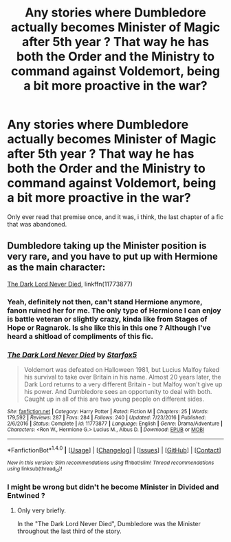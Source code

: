 #+TITLE: Any stories where Dumbledore actually becomes Minister of Magic after 5th year ? That way he has both the Order and the Ministry to command against Voldemort, being a bit more proactive in the war?

* Any stories where Dumbledore actually becomes Minister of Magic after 5th year ? That way he has both the Order and the Ministry to command against Voldemort, being a bit more proactive in the war?
:PROPERTIES:
:Author: nauze18
:Score: 55
:DateUnix: 1521619804.0
:DateShort: 2018-Mar-21
:FlairText: Request
:END:
Only ever read that premise once, and it was, i think, the last chapter of a fic that was abandoned.


** Dumbledore taking up the Minister position is very rare, and you have to put up with Hermione as the main character:

[[https://www.fanfiction.net/s/11773877/1/The-Dark-Lord-Never-Died][The Dark Lord Never Died]], linkffn(11773877)
:PROPERTIES:
:Author: InquisitorCOC
:Score: 5
:DateUnix: 1521656273.0
:DateShort: 2018-Mar-21
:END:

*** Yeah, definitely not then, can't stand Hermione anymore, fanon ruined her for me. The only type of Hermione I can enjoy is battle veteran or slightly crazy, kinda like from Stages of Hope or Ragnarok. Is she like this in this one ? Although I've heard a shitload of compliments of this fic.
:PROPERTIES:
:Author: nauze18
:Score: 9
:DateUnix: 1521659548.0
:DateShort: 2018-Mar-21
:END:


*** [[http://www.fanfiction.net/s/11773877/1/][*/The Dark Lord Never Died/*]] by [[https://www.fanfiction.net/u/2548648/Starfox5][/Starfox5/]]

#+begin_quote
  Voldemort was defeated on Halloween 1981, but Lucius Malfoy faked his survival to take over Britain in his name. Almost 20 years later, the Dark Lord returns to a very different Britain - but Malfoy won't give up his power. And Dumbledore sees an opportunity to deal with both. Caught up in all of this are two young people on different sides.
#+end_quote

^{/Site/: [[http://www.fanfiction.net/][fanfiction.net]] *|* /Category/: Harry Potter *|* /Rated/: Fiction M *|* /Chapters/: 25 *|* /Words/: 179,592 *|* /Reviews/: 287 *|* /Favs/: 284 *|* /Follows/: 240 *|* /Updated/: 7/23/2016 *|* /Published/: 2/6/2016 *|* /Status/: Complete *|* /id/: 11773877 *|* /Language/: English *|* /Genre/: Drama/Adventure *|* /Characters/: <Ron W., Hermione G.> Lucius M., Albus D. *|* /Download/: [[http://www.ff2ebook.com/old/ffn-bot/index.php?id=11773877&source=ff&filetype=epub][EPUB]] or [[http://www.ff2ebook.com/old/ffn-bot/index.php?id=11773877&source=ff&filetype=mobi][MOBI]]}

--------------

*FanfictionBot*^{1.4.0} *|* [[[https://github.com/tusing/reddit-ffn-bot/wiki/Usage][Usage]]] | [[[https://github.com/tusing/reddit-ffn-bot/wiki/Changelog][Changelog]]] | [[[https://github.com/tusing/reddit-ffn-bot/issues/][Issues]]] | [[[https://github.com/tusing/reddit-ffn-bot/][GitHub]]] | [[[https://www.reddit.com/message/compose?to=tusing][Contact]]]

^{/New in this version: Slim recommendations using/ ffnbot!slim! /Thread recommendations using/ linksub(thread_id)!}
:PROPERTIES:
:Author: FanfictionBot
:Score: 3
:DateUnix: 1521656306.0
:DateShort: 2018-Mar-21
:END:


*** I might be wrong but didn't he become Minister in Divided and Entwined ?
:PROPERTIES:
:Author: Pride-Prejudice-Cake
:Score: 2
:DateUnix: 1521657222.0
:DateShort: 2018-Mar-21
:END:

**** Only very briefly.

In the "The Dark Lord Never Died", Dumbledore was the Minister throughout the last third of the story.
:PROPERTIES:
:Author: InquisitorCOC
:Score: 3
:DateUnix: 1521657702.0
:DateShort: 2018-Mar-21
:END:
